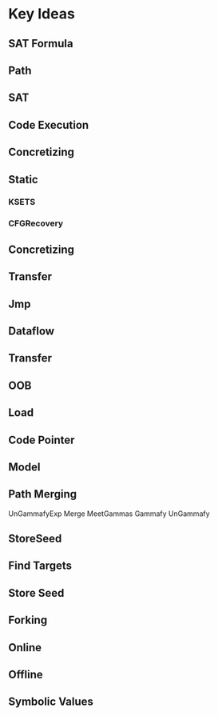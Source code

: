 * Key Ideas
** SAT Formula
** Path   
** SAT
** Code Execution
** Concretizing
** Static
*** KSETS   
*** CFGRecovery
** Concretizing
** Transfer
** Jmp
** Dataflow
** Transfer
** OOB
** Load
** Code Pointer
** Model
** Path Merging
  UnGammafyExp
  Merge
  MeetGammas
  Gammafy
  UnGammafy
** StoreSeed
** Find Targets
** Store Seed
** Forking
** Online
** Offline
** Symbolic Values   
